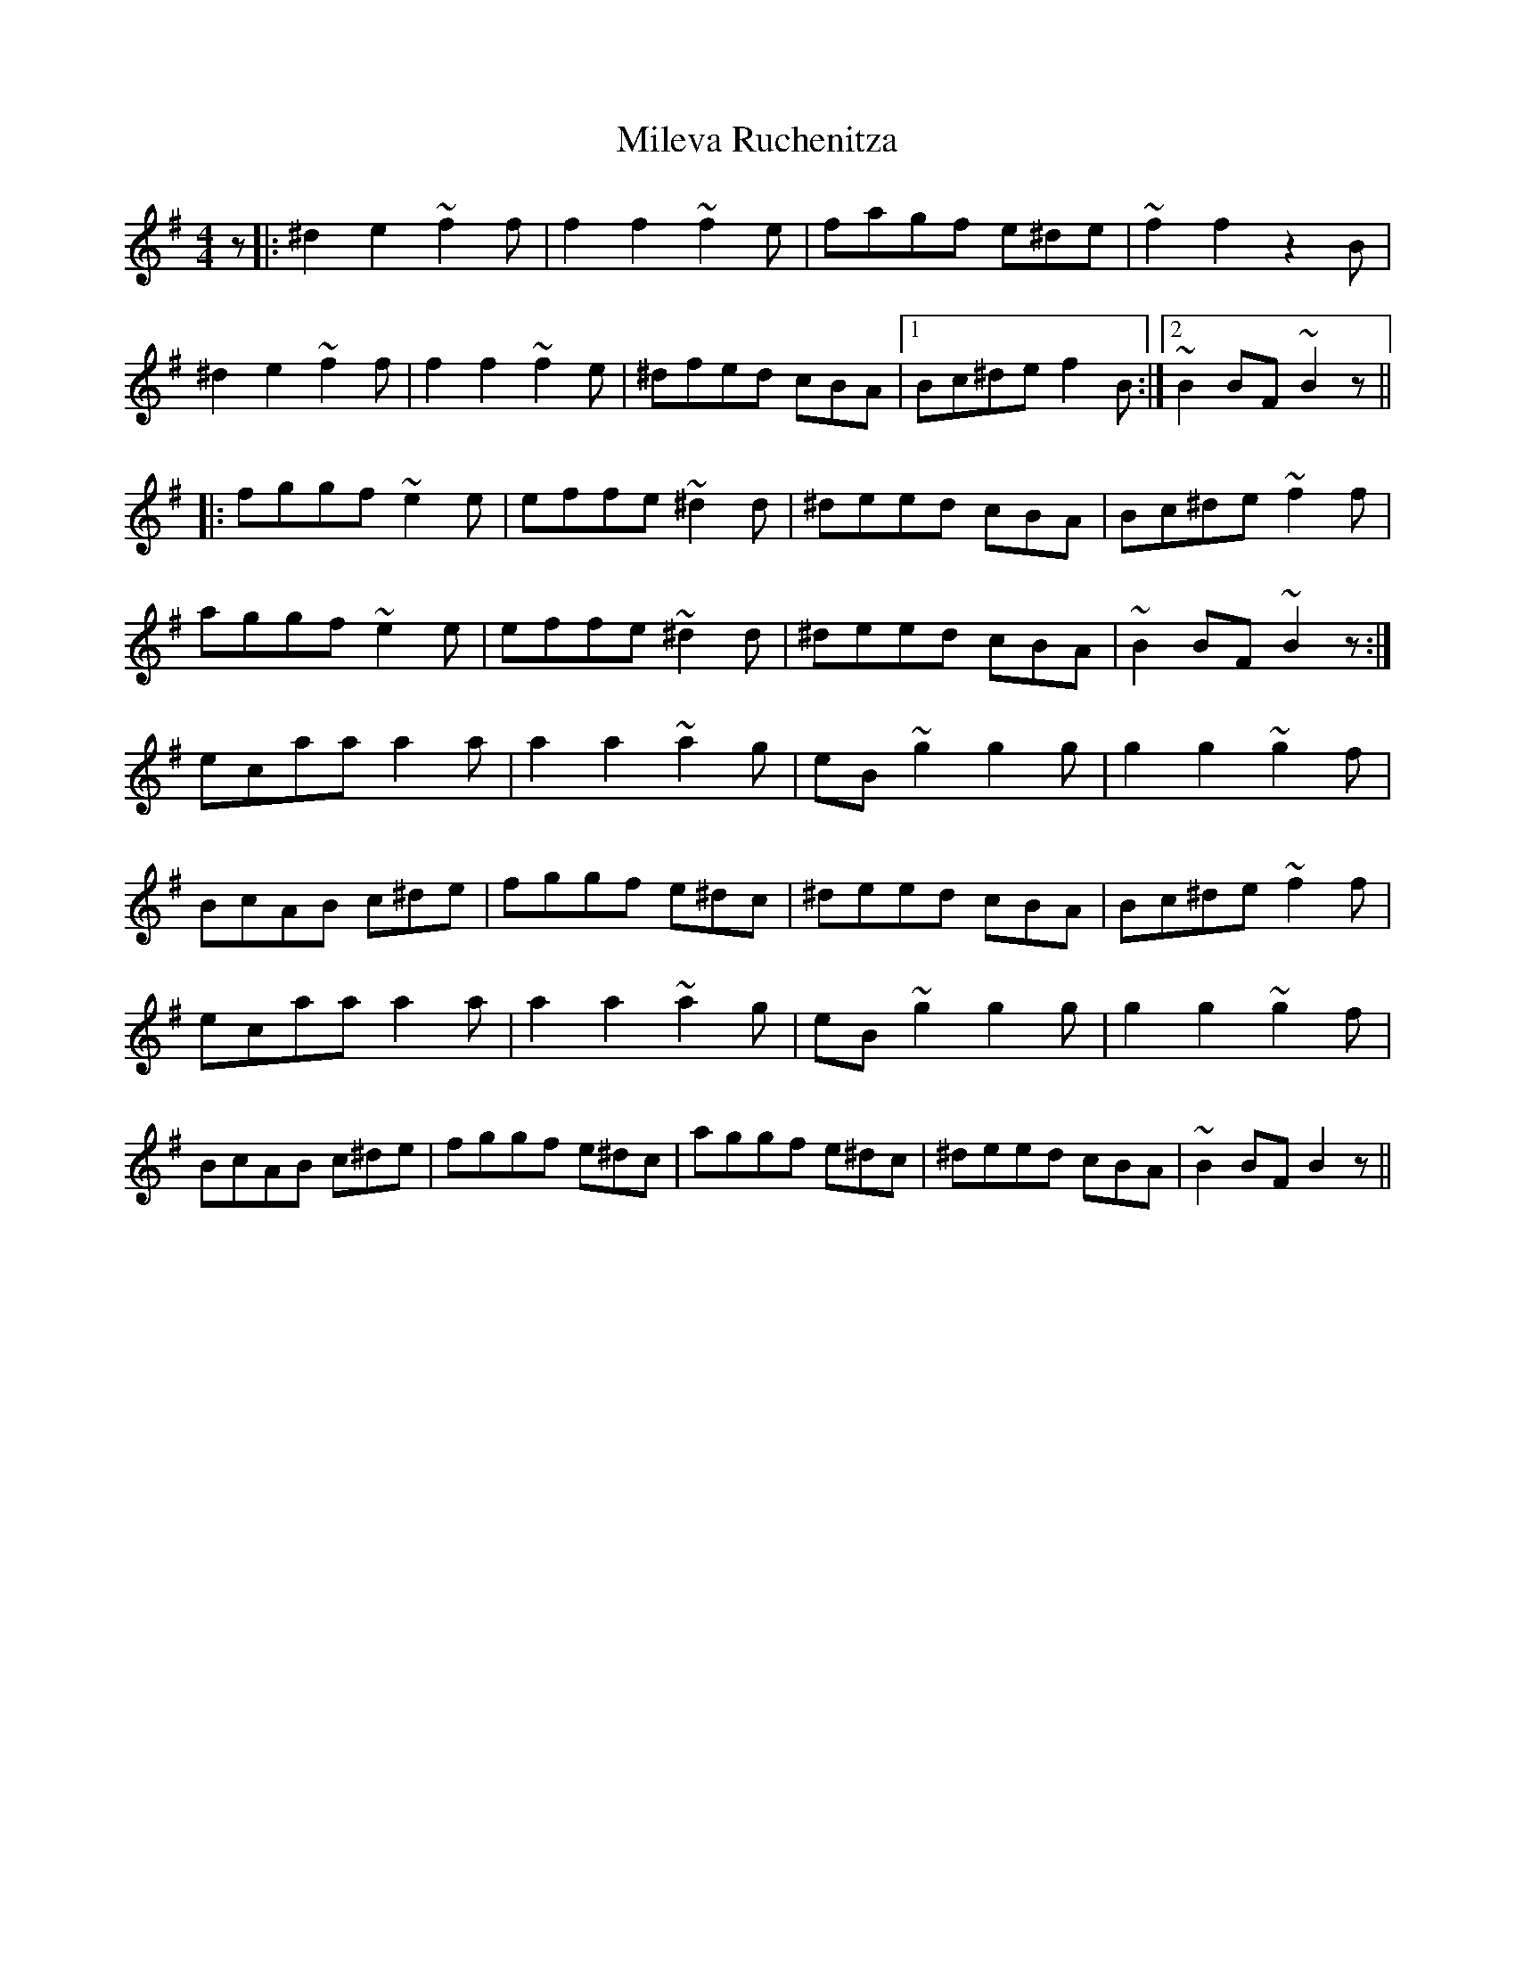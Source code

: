 X: 26740
T: Mileva Ruchenitza
R: reel
M: 4/4
K: Eminor
z|:^d2e2 ~f2f|f2f2 ~f2e|fagf e^de|~f2f2 z2B|
^d2e2 ~f2f|f2f2 ~f2e|^dfed cBA|1 Bc^de f2B:|2 ~B2BF ~B2z||
|:fggf ~e2e|effe ~^d2d|^deed cBA|Bc^de ~f2f|
aggf ~e2e|effe ~^d2d|^deed cBA|~B2BF ~B2z:|
ecaa a2a|a2a2 ~a2g|eB~g2 g2g|g2g2 ~g2f|
BcAB c^de|fggf e^dc|^deed cBA|Bc^de ~f2f|
ecaa a2a|a2a2 ~a2g|eB~g2 g2g|g2g2 ~g2f|
BcAB c^de|fggf e^dc|aggf e^dc|^deed cBA|~B2BF B2z||

